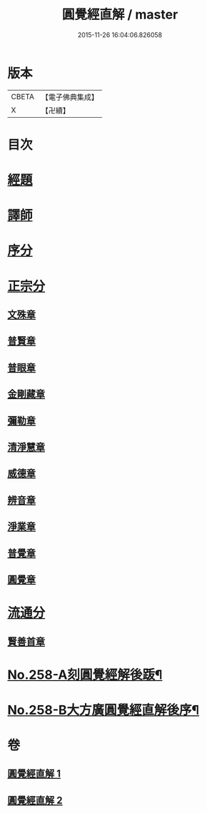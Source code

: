 #+TITLE: 圓覺經直解 / master
#+DATE: 2015-11-26 16:04:06.826058
* 版本
 |     CBETA|【電子佛典集成】|
 |         X|【卍續】    |

* 目次
* [[file:KR6i0569_001.txt::001-0480a5][經題]]
* [[file:KR6i0569_001.txt::0480b22][譯師]]
* [[file:KR6i0569_001.txt::0480c4][序分]]
* [[file:KR6i0569_001.txt::0481b24][正宗分]]
** [[file:KR6i0569_001.txt::0481b24][文殊章]]
** [[file:KR6i0569_001.txt::0483c10][普賢章]]
** [[file:KR6i0569_001.txt::0485a7][普眼章]]
** [[file:KR6i0569_001.txt::0488b1][金剛藏章]]
** [[file:KR6i0569_001.txt::0490a14][彌勒章]]
** [[file:KR6i0569_001.txt::0492c1][清淨慧章]]
** [[file:KR6i0569_002.txt::002-0494c14][威德章]]
** [[file:KR6i0569_002.txt::0497a11][辨音章]]
** [[file:KR6i0569_002.txt::0499a22][淨業章]]
** [[file:KR6i0569_002.txt::0503a13][普覺章]]
** [[file:KR6i0569_002.txt::0505a4][圓覺章]]
* [[file:KR6i0569_002.txt::0507a18][流通分]]
** [[file:KR6i0569_002.txt::0507a18][賢善首章]]
* [[file:KR6i0569_002.txt::0508c4][No.258-A刻圓覺經解後䟦¶]]
* [[file:KR6i0569_002.txt::0509a17][No.258-B大方廣圓覺經直解後序¶]]
* 卷
** [[file:KR6i0569_001.txt][圓覺經直解 1]]
** [[file:KR6i0569_002.txt][圓覺經直解 2]]
